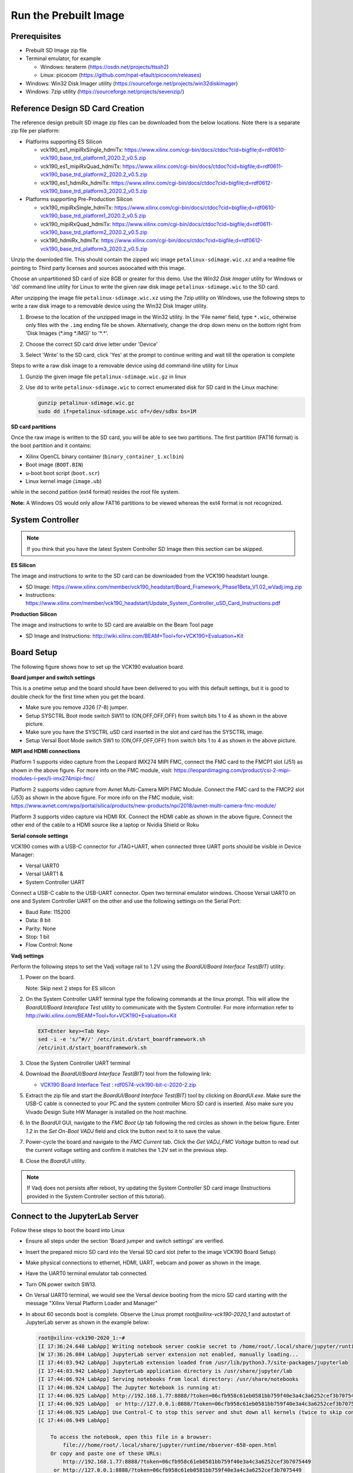Run the Prebuilt Image
======================

Prerequisites
-------------

* Prebuilt SD Image zip file

* Terminal emulator, for example

  * Windows: teraterm (https://osdn.net/projects/ttssh2)

  * Linux: picocom (https://github.com/npat-efault/picocom/releases)

* Windows: Win32 Disk Imager utility (https://sourceforge.net/projects/win32diskimager)

* Windows: 7zip utility (https://sourceforge.net/projects/sevenzip/)

Reference Design SD Card Creation
---------------------------------

The reference design prebuilt SD image zip files can be downloaded from the below locations. Note
there is a separate zip file per platform:

* Platforms supporting ES Silicon

  * vck190_es1_mipiRxSingle_hdmiTx: https://www.xilinx.com/cgi-bin/docs/ctdoc?cid=bigfile;d=rdf0610-vck190_base_trd_platform1_2020.2_v0.5.zip

  * vck190_es1_mipiRxQuad_hdmiTx: https://www.xilinx.com/cgi-bin/docs/ctdoc?cid=bigfile;d=rdf0611-vck190_base_trd_platform2_2020.2_v0.5.zip

  * vck190_es1_hdmiRx_hdmiTx: https://www.xilinx.com/cgi-bin/docs/ctdoc?cid=bigfile;d=rdf0612-vck190_base_trd_platform3_2020.2_v0.5.zip


* Platforms supporting Pre-Production Silicon

  * vck190_mipiRxSingle_hdmiTx: https://www.xilinx.com/cgi-bin/docs/ctdoc?cid=bigfile;d=rdf0610-vck190_base_trd_platform1_2020.2_v0.5.zip

  * vck190_mipiRxQuad_hdmiTx: https://www.xilinx.com/cgi-bin/docs/ctdoc?cid=bigfile;d=rdf0611-vck190_base_trd_platform2_2020.2_v0.5.zip

  * vck190_hdmiRx_hdmiTx: https://www.xilinx.com/cgi-bin/docs/ctdoc?cid=bigfile;d=rdf0612-vck190_base_trd_platform3_2020.2_v0.5.zip

Unzip the downloded file. This should contain the zipped wic image ``petalinux-sdimage.wic.xz``
and a readme file pointing to Third party licenses and sources asoocaited with this image.

Choose an unpartitioned SD card of size 8GB or greater for this demo. Use the
*Win32 Disk Imager* utility for Windows or 'dd' command line utility for Linux
to write the given raw disk image ``petalinux-sdimage.wic`` to the SD card.

After unzipping the image file ``petalinux-sdimage.wic.xz`` using the 7zip
utility on Windows, use the following steps to write a raw disk image to a
removable device using the Win32 Disk Imager utility.

#. Browse to the location of the unzipped image in the Win32 utility. In the
   'File name' field, type ``*.wic``, otherwise only files with the ``.img``
   ending file be shown. Alternatively, change the drop down menu on the bottom
   right from 'Disk Images (\*.img \*.IMG)' to '\*.\*'.

#. Choose the correct SD card drive letter under 'Device'

#. Select 'Write' to the SD card, click 'Yes' at the prompt to continue writing
   and wait till the operation is complete

   .. image:: images/win32.jpg
      :width: 500px
      :alt: Win32 Image

Steps to write a raw disk image to a removable device using dd command-line
utility for Linux

#. Gunzip the given image file ``petalinux-sdimage.wic.gz`` in linux

#. Use dd to write ``petalinux-sdimage.wic`` to correct enumerated disk for SD
   card in the Linux machine:

   .. code-block:: bash

      gunzip petalinux-sdimage.wic.gz
      sudo dd if=petalinux-sdimage.wic of=/dev/sdbx bs=1M

**SD card partitions**

Once the raw image is written to the SD card, you will be able to see two
partitions. The first partition (FAT16 format) is the boot partition and it
contains:

* Xilinx OpenCL binary container (``binary_container_1.xclbin``)
* Boot image (``BOOT.BIN``)
* u-boot boot script (``boot.scr``)
* Linux kernel image (``image.ub``)

while in the second patition (ext4 format) resides the root file system.

**Note:** A Windows OS would only allow FAT16 partitions to be viewed whereas
the ext4 format is not recognized.

System Controller
-----------------

.. note::

   If you think that you have the latest System Controller SD Image then this section 
   can be skipped.

**ES Silicon** 

The image and instructions to write to the SD card can be downloaded from the 
VCK190 headstart lounge. 

* SD Image: https://www.xilinx.com/member/vck190_headstart/Board_Framework_Phase1Beta_V1.02_wVadj.img.zip
  
* Instructions: https://www.xilinx.com/member/vck190_headstart/Update_System_Controller_uSD_Card_Instructions.pdf

**Production Silicon**

The image and instructions to write to SD card are avaialble on the Beam Tool page

* SD Image and Instructions: http://wiki.xilinx.com/BEAM+Tool+for+VCK190+Evaluation+Kit
   

Board Setup
-----------

The following figure shows how to set up the VCK190 evaluation board.

.. image:: images/vck190-setup.jpg
   :width: 900px
   :alt: VCK190 Board Setup

**Board jumper and switch settings**

This is a onetime setup and the board should have been delivered to you with
this default settings, but it is good to double check for the first time when
you get the board.

* Make sure you remove J326 (7-8) jumper.

* Setup SYSCTRL Boot mode switch SW11 to (ON,OFF,OFF,OFF) from switch bits
  1 to 4 as shown in the above picture.

* Make sure you have the SYSCTRL uSD card inserted in the slot and card has the
  SYSCTRL image.

* Setup Versal Boot Mode switch SW1 to (ON,OFF,OFF,OFF) from switch bits 1 to 4
  as shown in the above picture.

**MIPI and HDMI connections**

Platform 1 supports video capture from the Leopard IMX274 MIPI FMC,
connect the FMC card to the FMCP1 slot (J51) as shown in the above figure.
For more info on the FMC module, visit:
https://leopardimaging.com/product/csi-2-mipi-modules-i-pex/li-imx274mipi-fmc/

Platform 2 supports video capture from Avnet Multi-Camera MIPI FMC Module.
Connect the FMC card to the FMCP2 slot (J53) as shown in the above figure.
For more info on the FMC module, visit:
https://www.avnet.com/wps/portal/silica/products/new-products/npi/2018/avnet-multi-camera-fmc-module/

Platform 3 supports video capture via HDMI RX.
Connect the HDMI cable as shown in the above figure. Connect the other end of the cable to a HDMI source
like a laptop or Nvidia Shield or Roku 

**Serial console settings**

VCK190 comes with a USB-C connector for JTAG+UART, when connected three UART
ports should be visible in Device Manager:

* Versal UART0

* Versal UART1 &

* System Controller UART

Connect a USB-C cable to the USB-UART connector. Open two terminal emulator windows. Choose
Versal UART0 on one and System Controller UART on the other and use the following settings
on the Serial Port:

* Baud Rate: 115200

* Data: 8 bit

* Parity: None

* Stop: 1 bit

* Flow Control: None

**Vadj settings**

Perform the following steps to set the Vadj voltage rail to 1.2V using the
*BoardUI/Board Interface Test(BIT)* utility:

#. Power on the board. 

   Note: Skip next 2 steps for ES silicon

#. On the  System Controller UART terminal type the following commands at 
   the linux prompt. This will allow the *BoardUI/Board Interaface Test* utility 
   to communicate with the System Controller. For more information refer to 
   http://wiki.xilinx.com/BEAM+Tool+for+VCK190+Evaluation+Kit

   .. code-block:: bash

      EXT<Enter key><Tab Key>
      sed -i -e 's/^#//' /etc/init.d/start_boardframework.sh
      /etc/init.d/start_boardframework.sh

#. Close the System Controller UART terminal 

#. Download the *BoardUI/Board Interface Test(BIT)* tool from the following link: 

   * `VCK190 Board Interface Test : rdf0574-vck190-bit-c-2020-2.zip <https://www.xilinx.com/member/forms/download/design-license.html?cid=b83eede2-f9d2-4e81-a393-67a1a8ba609e&filename=rdf0574-vck190-bit-c-2020-2.zip>`_
   
#. Extract the zip file and start the *BoardUI/Board Interface Test(BIT)* tool 
   by clicking on *BoardUI.exe*. Make sure the USB-C
   cable is connected to your PC and the system controller Micro SD card is
   inserted. Also make sure you Vivado Design Suite HW Manager is installed on
   the host machine.

#. In the *BoardUI* GUI, navigate to the *FMC Boot Up* tab following the red
   circles as shown in the below figure. Enter *1.2* in the *Set On-Boot VADJ*
   field and click the button next to it to save the value.

   .. image:: images/boardui.jpg
      :width: 900px
      :alt: BoardUI Utility

#. Power-cycle the board and navigate to the *FMC Current* tab. Click the
   *Get VADJ_FMC Voltage* button to read out the current voltage setting and
   confirm it matches the 1.2V set in the previous step.

#. Close the *BoardUI* utility.

.. note::

   If Vadj does not persists after reboot, try updating the System Controller
   SD card image (Instructions provided in the System Controller section of 
   this tutorial). 


Connect to the JupyterLab Server
--------------------------------

Follow these steps to boot the board into Linux

* Ensure all steps under the section 'Board jumper and switch settings' are
  verified.

* Insert the prepared micro SD card into the Versal SD card slot (refer to the
  image VCK190 Board Setup)

* Make physical connections to ethernet, HDMI, UART, webcam and power as shown
  in the image.

* Have the UART0 terminal emulator tab connected.

* Turn ON power switch SW13.

* On Versal UART0 terminal, we would see the Versal device booting from the
  micro SD card starting with the message
  "Xilinx Versal Platform Loader and Manager"

* In about 60 seconds boot is complete. Observe the Linux prompt
  *root@xilinx-vck190-2020_1* and autostart of JupyterLab server as shown
  in the example below:

  .. code-block:: bash

     root@xilinx-vck190-2020_1:~#
     [I 17:36:24.640 LabApp] Writing notebook server cookie secret to /home/root/.local/share/jupyter/runtime/notebook_cookie_secret
     [W 17:36:26.084 LabApp] JupyterLab server extension not enabled, manually loading...
     [I 17:44:03.942 LabApp] JupyterLab extension loaded from /usr/lib/python3.7/site-packages/jupyterlab
     [I 17:44:03.942 LabApp] JupyterLab application directory is /usr/share/jupyter/lab
     [I 17:44:06.924 LabApp] Serving notebooks from local directory: /usr/share/notebooks
     [I 17:44:06.924 LabApp] The Jupyter Notebook is running at:
     [I 17:44:06.925 LabApp] http://192.168.1.77:8888/?token=06cfb958c61eb0581bb759f40e3a4c3a6252cef3b7075449
     [I 17:44:06.925 LabApp]  or http://127.0.0.1:8888/?token=06cfb958c61eb0581bb759f40e3a4c3a6252cef3b7075449
     [I 17:44:06.925 LabApp] Use Control-C to stop this server and shut down all kernels (twice to skip confirmation).
     [C 17:44:06.949 LabApp]

         To access the notebook, open this file in a browser:
             file:///home/root/.local/share/jupyter/runtime/nbserver-658-open.html
         Or copy and paste one of these URLs:
             http://192.168.1.77:8888/?token=06cfb958c61eb0581bb759f40e3a4c3a6252cef3b7075449
          or http://127.0.0.1:8888/?token=06cfb958c61eb0581bb759f40e3a4c3a6252cef3b7075449

Follow these steps to connect to the jupyter-server using Chrome browser on the
laptop.

**Note:** This demo is tested with Chrome browser only.

* Copy the generated URL with token on the prompt of Versal target and paste it
  to the browser address bar of the laptop, for example:

  .. code-block:: bash

     http://192.168.1.77:8888/?token=06cfb958c61eb0581bb759f40e3a4c3a6252cef3b7075449

  **Note:** If for any reason target fails to grab an IP address from the
  network, Jupyter server would fail to issue an URL. In such a case user is
  recommended to fix an IP address and restart the jupyter server as shown
  below:

  .. code-block:: bash

     /etc/init.d/jupyterlab-server stop
     /etc/init.d/jupyterlab-server start

* To look up the jupyter server IP address and token on the target, run:

  .. code-block:: bash

     jupyter notebook list

Setting a private network
^^^^^^^^^^^^^^^^^^^^^^^^^
In case of a private network, user may have to assign a static address within
the subnet of the host machine, this section can be skipped if you are using
DHCP and not on a private network

**Setting up a private network with target board and the host machine for
Windows users:**

* Make a direct connection between the windows host machine and the target
  board using an ethernet cable

* In windows, run command prompt as an admisntrator

  .. code-block:: bash

     Press Windows+R to open the “Run” box.
     Type “cmd” into the box.
     press Ctrl+Shift+Enter to run the command as an administrator

* Run ipconfig on the windows machine to list available ethernet adapters and
  set a static private ip

  .. code-block:: bash

     # A sample output after executing ipconfig
     # notice interface "Ethernet" has an auto address assigned with no Default Gateway

     ipconfig

     Ethernet adapter Ethernet:

        Connection-specific DNS Suffix  . :
        Link-local IPv6 Address . . . . . : fe80::1d8d:ac40:ff9b:8d1%21
        Autoconfiguration IPv4 Address. . : 169.254.8.209
        Subnet Mask . . . . . . . . . . . : 255.255.0.0
        Default Gateway . . . . . . . . . :

     # Set static ip address
     netsh interface ip set address name="YOUR INTERFACE NAME" static "IP_ADDRESS" "SUBNET_MASK"

     # Example
     netsh interface ip set address name="Ethernet" static 10.0.0.1 255.255.255.0

* Set a private ip address for the target within the subnet of host machine and
  verify connectivity.

  .. code-block:: bash

     ifconfig eth0 10.0.0.2 netmask 255.255.255.0

     # Perform a ping test to the host form the target
     ping -c 3 10.0.0.1

**Setting up a private network with target board and the host machine for Linux
users:**

* Make a direct connection between the Linux host machine and the target board
  using an ethernet cable

* Run ifconfig on the Linux machine to list available ethernet adapters and set
  a static private ip

  .. code-block:: bash

     # Example to set an ip 10.0.0.1 to ethernet interface enp2s0:
     sudo ifconfig enp2s0 10.0.0.1 netmask 255.255.255.0

* Set a private ip address for the target within the subnet of host machine and
  verify connectivity.

  .. code-block:: bash

     ifconfig eth0 10.0.0.2 netmask 255.255.255.0

     # Perform a ping test to the host form the target
     ping -c 3 10.0.0.1


Run the Jupyter Notebooks
-------------------------

This TRD includes the following jupyter notebooks:

#. **base-trd-nb1.ipynb**: Demonstrates videoplayback of a file source in rootfs
   of the target to the Jupyter notebook using the GStreamer multimedia
   framework.

#. **base-trd-nb2.ipynb**: Demonstrates streaming video from a v4l2 device on
   the target to the Jupyter notebook using the GStreamer multimedia framework

#. **base-trd-nb3.ipynb**: Demonstrates streaming video from a v4l2 device on
   the target to a HDMI monitor using the GStreamer multimedia framework.

#. **base-trd-nb4.ipynb**: Demonstrates two simultaneous streaming pipelines,
   one from file source and another from a v4l2 device onto two individual
   planes of a HDMI monitor using the GStreamer multimedia framework.

#. **base-trd-nb5.ipynb**: Demonstrates streaming video from a Mulit-Camera FMC
   module on the target to a HDMI monitor using the GStreamer multimedia
   framework.

#. **base-trd-nb6.ipynb**: Demonstrates the 2D filter accelerator kernels, both
   the PL and the AIE versions, inserted into the video pipeline of notebook 2.

#. **base-trd-nb7.ipynb**: Demonstrates using both 2D filter accelerator kernels
   in a time-multiplexed fashion in a multi-branch pipeline.

#. **base-trd-nb8.ipynb**: Demonstrates streaming audio/video from a v4l2 device
   or a file to a HDMI monitor/speaker using the GStreamer multimedia framework.

#. **base-trd-apm.ipynb**: Demonstrates how to plot the memory bandwidth while
   a video pipeline is running using the libxapm library with python bindings.

#. **base-trd-cpu.ipynb**: Demonstrates how to plot the CPU usage while running
   applications and pipelines.

#. **base-trd-power.ipynb**: Demonstrates how to plot power consumption of
   multiple voltage rails throughout the board.

**Note:** MIPI sources in the notebook is platform specific, User is allowed to
choose "mipi" in platform 1 and "mipi_quad" in platform 2 respectively,
otherwise an exception would be thrown.

To run the notebooks, follow the below steps:

#. On the left pane of the browser, 8 notebooks are available under the folder
   Base TRD.

#. Double click to open the notebook

#. Select 'Kernel' → 'Restart Kernel and Run All Cells' from the top menu bar to
   run the demo. For nb1, nb2 and nb6 scroll down to the end of the notebook to see 
   the video output. For all other notebooks the video output is displayed on the 
   monitor.


#. Click the rectangular icon to interrupt the kernel and stop the video stream.

#. Select 'Kernel' → 'Shutdown Kernel' → close the notebook tab and move to the
   next notebook.

   .. image:: images/jnbh.jpg
      :width: 1000px
      :alt: Jupyter_nb_home

License
-------

Licensed under the Apache License, Version 2.0 (the "License"); you may not use this file 
except in compliance with the License.

You may obtain a copy of the License at
[http://www.apache.org/licenses/LICENSE-2.0](http://www.apache.org/licenses/LICENSE-2.0)


Unless required by applicable law or agreed to in writing, software distributed under the 
License is distributed on an "AS IS" BASIS, WITHOUT WARRANTIES OR CONDITIONS OF ANY KIND, 
either express or implied. See the License for the specific language governing permissions 
and limitations under the License.    
